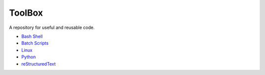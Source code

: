 ================================================================================
ToolBox
================================================================================
A repository for useful and reusable code.

* `Bash Shell`_
* `Batch Scripts`_
* `Linux`_
* `Python`_
* `reStructuredText`_

.. _Bash Shell: bash/README.rst
.. _Batch Scripts: batch/README.rst
.. _Linux: linux/README.rst
.. _Python: python/README.rst
.. _reStructuredText: reStructuredText/README.rst
